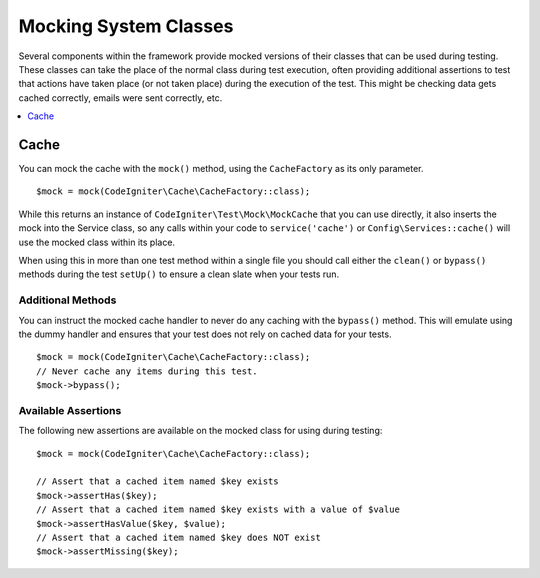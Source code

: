 ######################
Mocking System Classes
######################

Several components within the framework provide mocked versions of their classes that can be used during testing. These classes
can take the place of the normal class during test execution, often providing additional assertions to test that actions
have taken place (or not taken place) during the execution of the test. This might be checking data gets cached correctly,
emails were sent correctly, etc.

.. contents::
    :local:
    :depth: 1

Cache
=====

You can mock the cache with the ``mock()`` method, using the ``CacheFactory`` as its only parameter.
::

    $mock = mock(CodeIgniter\Cache\CacheFactory::class);

While this returns an instance of ``CodeIgniter\Test\Mock\MockCache`` that you can use directly, it also inserts the
mock into the Service class, so any calls within your code to ``service('cache')`` or ``Config\Services::cache()`` will
use the mocked class within its place.

When using this in more than one test method within a single file you should call either the ``clean()`` or ``bypass()``
methods during the test ``setUp()`` to ensure a clean slate when your tests run.

Additional Methods
------------------

You can instruct the mocked cache handler to never do any caching with the ``bypass()`` method. This will emulate
using the dummy handler and ensures that your test does not rely on cached data for your tests.
::

    $mock = mock(CodeIgniter\Cache\CacheFactory::class);
    // Never cache any items during this test.
    $mock->bypass();

Available Assertions
--------------------

The following new assertions are available on the mocked class for using during testing:
::

    $mock = mock(CodeIgniter\Cache\CacheFactory::class);

    // Assert that a cached item named $key exists
    $mock->assertHas($key);
    // Assert that a cached item named $key exists with a value of $value
    $mock->assertHasValue($key, $value);
    // Assert that a cached item named $key does NOT exist
    $mock->assertMissing($key);
